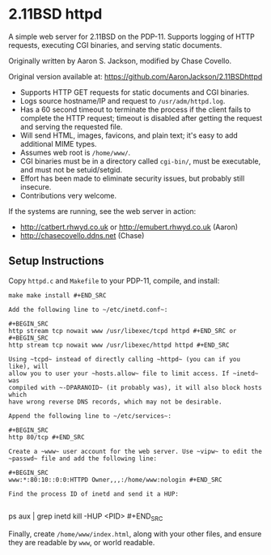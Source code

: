 * 2.11BSD httpd

A simple web server for 2.11BSD on the PDP-11. Supports logging of HTTP
requests, executing CGI binaries, and serving static documents.

Originally written by Aaron S. Jackson, modified by Chase Covello.

Original version available at: https://github.com/AaronJackson/2.11BSDhttpd

- Supports HTTP GET requests for static documents and CGI binaries.
- Logs source hostname/IP and request to ~/usr/adm/httpd.log~.
- Has a 60 second timeout to terminate the process if the client fails to
  complete the HTTP request; timeout is disabled after getting the request and
  serving the requested file.
- Will send HTML, images, favicons, and plain text; it's easy to add
  additional MIME types.
- Assumes web root is ~/home/www/~.
- CGI binaries must be in a directory called ~cgi-bin/~, must be executable,
  and must not be setuid/setgid.
- Effort has been made to eliminate security issues, but probably still
  insecure.
- Contributions very welcome.

If the systems are running, see the web server in action:
- http://catbert.rhwyd.co.uk or http://emubert.rhwyd.co.uk (Aaron)
- http://chasecovello.ddns.net (Chase)

** Setup Instructions

Copy ~httpd.c~ and ~Makefile~ to your PDP-11, compile, and install:

#+BEGIN_SRC
make make install #+END_SRC

Add the following line to ~/etc/inetd.conf~:

#+BEGIN_SRC
http stream tcp nowait www /usr/libexec/tcpd httpd #+END_SRC or
#+BEGIN_SRC
http stream tcp nowait www /usr/libexec/httpd httpd #+END_SRC

Using ~tcpd~ instead of directly calling ~httpd~ (you can if you like), will
allow you to user your ~hosts.allow~ file to limit access. If ~inetd~ was
compiled with ~-DPARANOID~ (it probably was), it will also block hosts which
have wrong reverse DNS records, which may not be desirable.

Append the following line to ~/etc/services~:

#+BEGIN_SRC
http 80/tcp #+END_SRC

Create a ~www~ user account for the web server. Use ~vipw~ to edit the
~passwd~ file and add the following line:

#+BEGIN_SRC
www:*:80:10::0:0:HTTPD Owner,,,:/home/www:nologin #+END_SRC

Find the process ID of inetd and send it a HUP:

#+END_SRC ps aux | grep inetd kill -HUP <PID> #+END_SRC

Finally, create ~/home/www/index.html~, along with your other files, and
ensure they are readable by ~www~, or world readable.
